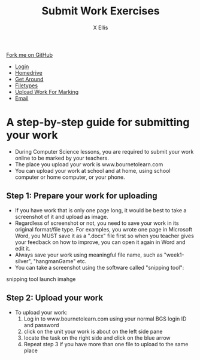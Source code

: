 #+STARTUP:indent
#+HTML_HEAD: <link rel="stylesheet" type="text/css" href="css/styles.css"/>
#+HTML_HEAD_EXTRA: <link href='http://fonts.googleapis.com/css?family=Ubuntu+Mono|Ubuntu' rel='stylesheet' type='text/css'>
#+HTML_HEAD_EXTRA: <script src="http://ajax.googleapis.com/ajax/libs/jquery/1.9.1/jquery.min.js" type="text/javascript"></script>
#+HTML_HEAD_EXTRA: <script src="js/navbar.js" type="text/javascript"></script>
#+HTML_HEAD_EXTRA: <script src="js/strikeThrough.js" type="text/javascript"></script>
#+OPTIONS: f:nil author:AUTHOR num:1 creator:AUTHOR timestamp:nil toc:nil html-style:nil html-postamble:nil
#+TITLE: Submit Work Exercises
#+AUTHOR: X Ellis

#+BEGIN_HTML
  <div class="github-fork-ribbon-wrapper left">
    <div class="github-fork-ribbon">
      <a href="https://github.com/digixc/8-CS-ProblemSolving">Fork me on GitHub</a>
    </div>
  </div>
<div id="stickyribbon">
    <ul>
      <li><a href="1_Lesson.html">Login</a></li>
      <li><a href="2_Lesson.html">Homedrive</a></li>
      <li><a href="3_Lesson.html">Get Around</a></li>
      <li><a href="4_Lesson.html">Filetypes</a></li>
      <li><a href="6_Lesson.html">Upload Work For Marking</a></li>
      <li><a href="5_Lesson.html">Email</a></li>
    </ul>
  </div>
#+END_HTML
* COMMENT Use as a template
:PROPERTIES:
:HTML_CONTAINER_CLASS: activity
:END:
** Learn It
:PROPERTIES:
:HTML_CONTAINER_CLASS: learn
:END:

** Research It
:PROPERTIES:
:HTML_CONTAINER_CLASS: research
:END:

** Design It
:PROPERTIES:
:HTML_CONTAINER_CLASS: design
:END:

** Build It
:PROPERTIES:
:HTML_CONTAINER_CLASS: build
:END:

** Test It
:PROPERTIES:
:HTML_CONTAINER_CLASS: test
:END:

** Run It
:PROPERTIES:
:HTML_CONTAINER_CLASS: run
:END:

** Document It
:PROPERTIES:
:HTML_CONTAINER_CLASS: document
:END:

** Code It
:PROPERTIES:
:HTML_CONTAINER_CLASS: code
:END:

** Program It
:PROPERTIES:
:HTML_CONTAINER_CLASS: program
:END:

** Try It
:PROPERTIES:
:HTML_CONTAINER_CLASS: try
:END:

** Badge It
:PROPERTIES:
:HTML_CONTAINER_CLASS: badge
:END:

** Save It
:PROPERTIES:
:HTML_CONTAINER_CLASS: save
:END:
* A step-by-step guide for submitting your work
:PROPERTIES:
:HTML_CONTAINER_CLASS: activity
:END:

- During Computer Science lessons, you are required to submit your work online to be marked by your teachers.
- The place you upload your work is www.bournetolearn.com
- You can upload your work at school and at home, using school computer or home computer, or your phone.

** Step 1: Prepare your work for uploading
:PROPERTIES:
:HTML_CONTAINER_CLASS: try
:END: 
- If you have work that is only one page long, it would be best to take a screenshot of it and upload as image.
- Regardless of screenshot or not, you need to save your work in its original format/file type.  For examples, you wrote one page in Microsoft Word, you MUST save it as a ".docx" file first so when you teacher gives your feedback on how to improve, you can open it again in Word and edit it.
- Always save your work using meaningful file name, such as "week1-silver", "hangmanGame" etc.
- You can take a screenshot using the software called "snipping tool":
snipping tool launch imahge


** Step 2: Upload your work
:PROPERTIES:
:HTML_CONTAINER_CLASS: try
:END: 
- To upload your work:
  1. Log in to www.bournetolearn.com using your normal BGS login ID and password
     [[./img/BTL-login.png]]
  2. click on the unit your work is about on the left side pane
     [[./img/BTL-upload1.png]]
  3. locate the task on the right side and click on the blue arrow
    [[./img/BTL-upload2.png]]
  4. Repeat step 3 if you have more than one file to upload to the same place
